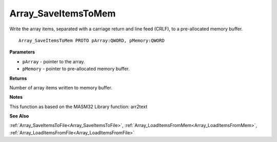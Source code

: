 .. _Array_SaveItemsToMem:

====================
Array_SaveItemsToMem
====================

Write the array items, separated with a carriage return and line feed (CRLF), to a pre-allocated memory buffer. 

::

   Array_SaveItemsToMem PROTO pArray:QWORD, pMemory:QWORD


**Parameters**

* ``pArray`` - pointer to the array.

* ``pMemory`` - pointer to pre-allocated memory buffer.


**Returns**

Number of array items written to memory buffer.


**Notes**

This function as based on the MASM32 Library function: arr2text

**See Also**

:ref:`Array_SaveItemsToFile<Array_SaveItemsToFile>`, :ref:`Array_LoadItemsFromMem<Array_LoadItemsFromMem>`, :ref:`Array_LoadItemsFromFile<Array_LoadItemsFromFile>`
